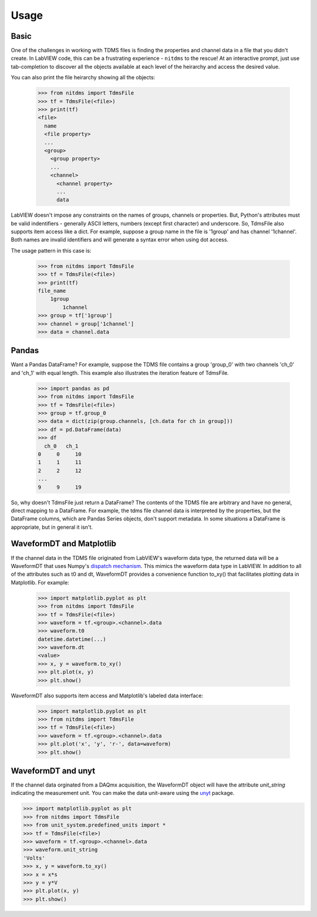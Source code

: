 Usage
=====

Basic
-----

One of the challenges in working with TDMS files is finding the properties and
channel data in a file that you didn't create. In LabVIEW code, this can be a
frustrating experience - ``nitdms`` to the rescue! At an interactive prompt, just use
tab-completion to discover all the objects available at each level of the heirarchy and
access the desired value.

You can also print the file heirarchy showing all the objects:

  >>> from nitdms import TdmsFile
  >>> tf = TdmsFile(<file>)
  >>> print(tf)
  <file>
    name
    <file property>
    ...
    <group>
      <group property>
      ...
      <channel>
        <channel property>
        ...
        data

LabVIEW doesn't impose any constraints on the names of groups, channels
or properties. But, Python's attributes must be valid indentifiers - generally
ASCII letters, numbers (except first character) and underscore. So, TdmsFile also
supports item access like a dict. For example, suppose a group name in the file
is '1group' and has channel '1channel'. Both names are invalid identifiers and
will generate a syntax error when using dot access.

The usage pattern in this case is:

  >>> from nitdms import TdmsFile
  >>> tf = TdmsFile(<file>)
  >>> print(tf)
  file_name
      1group
          1channel
  >>> group = tf['1group']
  >>> channel = group['1channel']
  >>> data = channel.data

Pandas
------

Want a Pandas DataFrame? For example, suppose the TDMS file contains a group 'group_0'
with two channels 'ch_0' and 'ch_1' with equal length. This example also illustrates
the iteration feature of TdmsFile.

  >>> import pandas as pd
  >>> from nitdms import TdmsFile
  >>> tf = TdmsFile(<file>)
  >>> group = tf.group_0
  >>> data = dict(zip(group.channels, [ch.data for ch in group]))
  >>> df = pd.DataFrame(data)
  >>> df
    ch_0   ch_1
  0     0     10
  1     1     11
  2     2     12
  ...
  9     9     19

So, why doesn't TdmsFile just return a DataFrame? The contents of the TDMS file are
arbitrary and have no general, direct mapping to a DataFrame. For example, the
tdms file channel data is interpreted by the properties, but the DataFrame columns,
which are Pandas Series objects, don't support metadata. In some situations a DataFrame
is appropriate, but in general it isn't.

WaveformDT and Matplotlib
-------------------------

If the channel data in the TDMS file originated from LabVIEW's waveform data type,
the returned data will be a WaveformDT that uses Numpy's `dispatch mechanism
<https://docs.scipy.org/doc/numpy/user/basics.dispatch.html#basics-dispatch>`_. This
mimics the waveform data type in LabVIEW. In addition to all of the attributes
such as t0 and dt, WaveformDT provides a convenience function to_xy() that
facilitates plotting data in Matplotlib. For example:

  >>> import matplotlib.pyplot as plt
  >>> from nitdms import TdmsFile
  >>> tf = TdmsFile(<file>)
  >>> waveform = tf.<group>.<channel>.data
  >>> waveform.t0
  datetime.datetime(...)
  >>> waveform.dt
  <value>
  >>> x, y = waveform.to_xy()
  >>> plt.plot(x, y)
  >>> plt.show()

WaveformDT also supports item access and Matplotlib's labeled data interface:

  >>> import matplotlib.pyplot as plt
  >>> from nitdms import TdmsFile
  >>> tf = TdmsFile(<file>)
  >>> waveform = tf.<group>.<channel>.data
  >>> plt.plot('x', 'y', 'r-', data=waveform)
  >>> plt.show()

WaveformDT and unyt
--------------------------

If the channel data orginated from a DAQmx acquisition, the WaveformDT object will
have the attribute `unit_string` indicating the measurement unit. You can make the
data unit-aware using the `unyt <https://github.com/yt-project/unyt>`_
package.

>>> import matplotlib.pyplot as plt
>>> from nitdms import TdmsFile
>>> from unit_system.predefined_units import *
>>> tf = TdmsFile(<file>)
>>> waveform = tf.<group>.<channel>.data
>>> waveform.unit_string
'Volts'
>>> x, y = waveform.to_xy()
>>> x = x*s
>>> y = y*V
>>> plt.plot(x, y)
>>> plt.show()